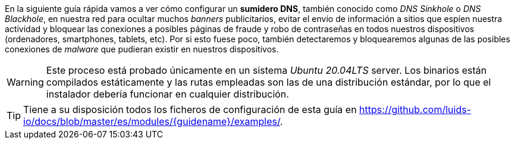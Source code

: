 
En la siguiente guía rápida vamos a ver cómo configurar un *sumidero DNS*, también conocido como _DNS Sinkhole_ o _DNS Blackhole_, en nuestra red para ocultar muchos _banners_ publicitarios, evitar el envío de información a sitios que espíen nuestra actividad y bloquear las conexiones a posibles páginas de fraude y robo de contraseñas en todos nuestros dispositivos (ordenadores, smartphones, tablets, etc). Por si esto fuese poco, también detectaremos y bloquearemos algunas de las posibles conexiones de _malware_ que pudieran existir en nuestros dispositivos.

WARNING: Este proceso está probado únicamente en un sistema _Ubuntu 20.04LTS_ server. Los binarios están compilados estáticamente y las rutas empleadas son las de una distribución estándar, por lo que el instalador debería funcionar en cualquier distribución.

TIP: Tiene a su disposición todos los ficheros de configuración de esta guía en https://github.com/luids-io/docs/blob/master/es/modules/{guidename}/examples/.
